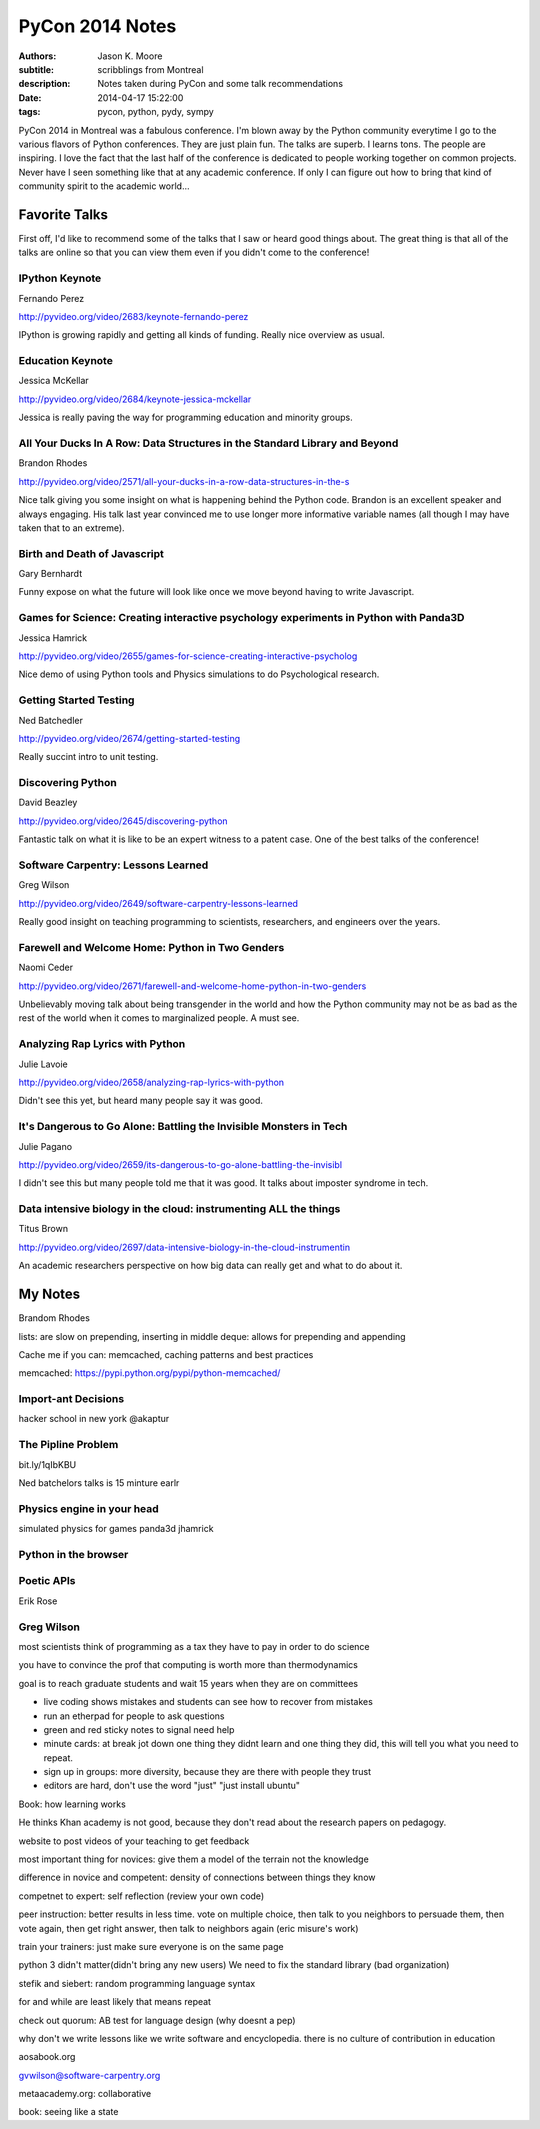 ================
PyCon 2014 Notes
================

:authors: Jason K. Moore
:subtitle: scribblings from Montreal
:description: Notes taken during PyCon and some talk recommendations
:date: 2014-04-17 15:22:00
:tags: pycon, python, pydy, sympy




PyCon 2014 in Montreal was a fabulous conference. I'm blown away by the Python
community everytime I go to the various flavors of Python conferences. They are
just plain fun. The talks are superb. I learns tons. The people are inspiring.
I love the fact that the last half of the conference is dedicated to people
working together on common projects. Never have I seen something like that at
any academic conference. If only I can figure out how to bring that kind of
community spirit to the academic world...


Favorite Talks
==============

First off, I'd like to recommend some of the talks that I saw or heard good
things about. The great thing is that all of the talks are online so that you
can view them even if you didn't come to the conference!

IPython Keynote
---------------

Fernando Perez

http://pyvideo.org/video/2683/keynote-fernando-perez

IPython is growing rapidly and getting all kinds of funding. Really nice
overview as usual.

Education Keynote
-----------------
Jessica McKellar

http://pyvideo.org/video/2684/keynote-jessica-mckellar

Jessica is really paving the way for programming education and minority groups.

All Your Ducks In A Row: Data Structures in the Standard Library and Beyond
---------------------------------------------------------------------------

Brandon Rhodes

http://pyvideo.org/video/2571/all-your-ducks-in-a-row-data-structures-in-the-s

Nice talk giving you some insight on what is happening behind the Python code.
Brandon is an excellent speaker and always engaging. His talk last year
convinced me to use longer more informative variable names (all though I may
have taken that to an extreme).

Birth and Death of Javascript
-----------------------------

Gary Bernhardt

Funny expose on what the future will look like once we move beyond having to
write Javascript.

Games for Science: Creating interactive psychology experiments in Python with Panda3D
--------------------------------------------------------------------------------------
Jessica Hamrick

http://pyvideo.org/video/2655/games-for-science-creating-interactive-psycholog

Nice demo of using Python tools and Physics simulations to do Psychological
research.

Getting Started Testing
-----------------------
Ned Batchedler

http://pyvideo.org/video/2674/getting-started-testing

Really succint intro to unit testing.

Discovering Python
------------------
David Beazley

http://pyvideo.org/video/2645/discovering-python

Fantastic talk on what it is like to be an expert witness to a patent case. One
of the best talks of the conference!

Software Carpentry: Lessons Learned
-----------------------------------
Greg Wilson

http://pyvideo.org/video/2649/software-carpentry-lessons-learned

Really good insight on teaching programming to scientists, researchers, and
engineers over the years.

Farewell and Welcome Home: Python in Two Genders
------------------------------------------------
Naomi Ceder

http://pyvideo.org/video/2671/farewell-and-welcome-home-python-in-two-genders

Unbelievably moving talk about being transgender in the world and how the
Python community may not be as bad as the rest of the world when it comes to
marginalized people. A must see.

Analyzing Rap Lyrics with Python
--------------------------------
Julie Lavoie

http://pyvideo.org/video/2658/analyzing-rap-lyrics-with-python

Didn't see this yet, but heard many people say it was good.

It's Dangerous to Go Alone: Battling the Invisible Monsters in Tech
-------------------------------------------------------------------
Julie Pagano

http://pyvideo.org/video/2659/its-dangerous-to-go-alone-battling-the-invisibl

I didn't see this but many people told me that it was good. It talks about
imposter syndrome in tech.

Data intensive biology in the cloud: instrumenting ALL the things
-----------------------------------------------------------------
Titus Brown

http://pyvideo.org/video/2697/data-intensive-biology-in-the-cloud-instrumentin

An academic researchers perspective on how big data can really get and what to
do about it.

My Notes
========
Brandom Rhodes

lists: are slow on prepending, inserting in middle
deque: allows for prepending and appending

Cache me if you can: memcached, caching patterns and best practices

memcached: https://pypi.python.org/pypi/python-memcached/

Import-ant Decisions
--------------------

hacker school in new york
@akaptur

The Pipline Problem
-------------------

bit.ly/1qIbKBU

Ned batchelors talks is 15 minture earlr

Physics engine in your head
---------------------------
simulated physics for games
panda3d
jhamrick

Python in the browser
---------------------

Poetic APIs
-----------
Erik Rose

Greg Wilson
-----------

most scientists think of programming as a tax they have to pay in order to do
science

you have to convince the prof that computing is worth more than thermodynamics

goal is to reach graduate students and wait 15 years when they are on
committees

- live coding shows mistakes and students can see how to recover from mistakes
- run an etherpad for people to ask questions
- green and red sticky notes to signal need help
- minute cards: at break jot down one thing they didnt learn and one thing they
  did, this will tell you what you need to repeat.
- sign up in groups: more diversity, because they are there with people they
  trust
- editors are hard, don't use the word "just" "just install ubuntu"

Book: how learning works

He thinks Khan academy is not good, because they don't read about the research
papers on pedagogy.

website to post videos of your teaching to get feedback

most important thing for novices: give them a model of the terrain not the
knowledge

difference in novice and competent: density of connections between things they
know

competnet to expert: self reflection (review your own code)

peer instruction: better results in less time. vote on multiple choice, then
talk to you neighbors to persuade them, then vote again, then get right answer,
then talk to neighbors again (eric misure's work)

train your trainers: just make sure everyone is on the same page

python 3 didn't matter(didn't bring any new users)
We need to fix the standard library (bad organization)

stefik and siebert: random programming language syntax

for and while are least likely that means repeat

check out quorum: AB test for language design (why doesnt a pep)

why don't we write lessons like we write software and encyclopedia. there is no
culture of contribution in education

aosabook.org

gvwilson@software-carpentry.org

metaacademy.org: collaborative

book: seeing like a state
